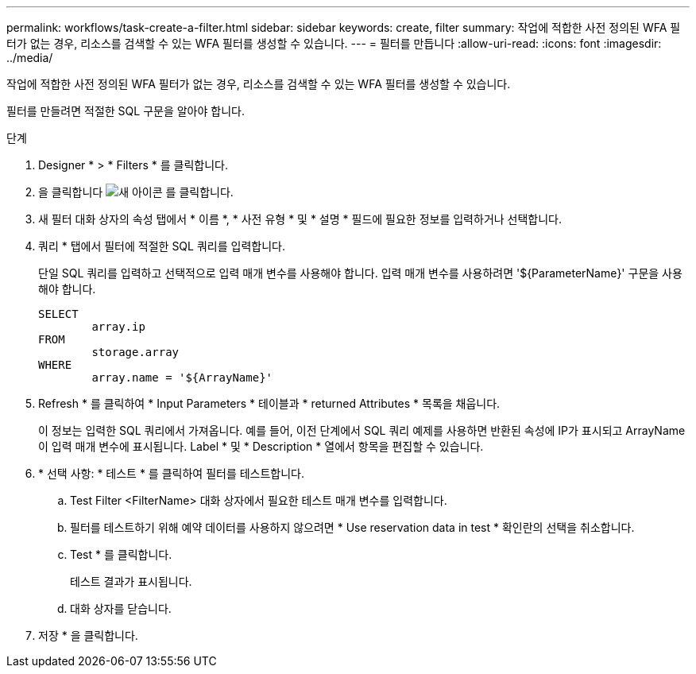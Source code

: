 ---
permalink: workflows/task-create-a-filter.html 
sidebar: sidebar 
keywords: create, filter 
summary: 작업에 적합한 사전 정의된 WFA 필터가 없는 경우, 리소스를 검색할 수 있는 WFA 필터를 생성할 수 있습니다. 
---
= 필터를 만듭니다
:allow-uri-read: 
:icons: font
:imagesdir: ../media/


[role="lead"]
작업에 적합한 사전 정의된 WFA 필터가 없는 경우, 리소스를 검색할 수 있는 WFA 필터를 생성할 수 있습니다.

필터를 만들려면 적절한 SQL 구문을 알아야 합니다.

.단계
. Designer * > * Filters * 를 클릭합니다.
. 을 클릭합니다 image:../media/new_wfa_icon.gif["새 아이콘"] 를 클릭합니다.
. 새 필터 대화 상자의 속성 탭에서 * 이름 *, * 사전 유형 * 및 * 설명 * 필드에 필요한 정보를 입력하거나 선택합니다.
. 쿼리 * 탭에서 필터에 적절한 SQL 쿼리를 입력합니다.
+
단일 SQL 쿼리를 입력하고 선택적으로 입력 매개 변수를 사용해야 합니다. 입력 매개 변수를 사용하려면 '+${ParameterName}+' 구문을 사용해야 합니다.

+
[listing]
----
SELECT
	array.ip
FROM
	storage.array
WHERE
	array.name = '${ArrayName}'
----
. Refresh * 를 클릭하여 * Input Parameters * 테이블과 * returned Attributes * 목록을 채웁니다.
+
이 정보는 입력한 SQL 쿼리에서 가져옵니다. 예를 들어, 이전 단계에서 SQL 쿼리 예제를 사용하면 반환된 속성에 IP가 표시되고 ArrayName 이 입력 매개 변수에 표시됩니다. Label * 및 * Description * 열에서 항목을 편집할 수 있습니다.

. * 선택 사항: * 테스트 * 를 클릭하여 필터를 테스트합니다.
+
.. Test Filter <FilterName> 대화 상자에서 필요한 테스트 매개 변수를 입력합니다.
.. 필터를 테스트하기 위해 예약 데이터를 사용하지 않으려면 * Use reservation data in test * 확인란의 선택을 취소합니다.
.. Test * 를 클릭합니다.
+
테스트 결과가 표시됩니다.

.. 대화 상자를 닫습니다.


. 저장 * 을 클릭합니다.

